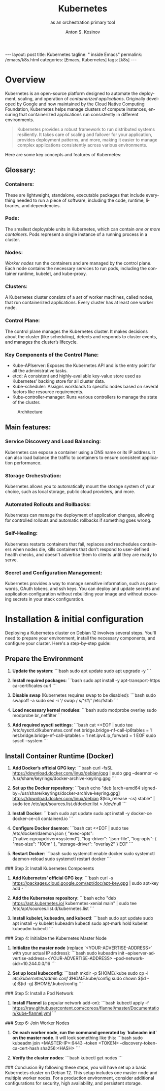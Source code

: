 #+BEGIN_EXPORT html
---
layout: post
title: Kubernetes
tagline: " inside Emacs"
permalink: /emacs/k8s.html
categories: [Emacs, Kubernetes]
tags: [k8s]
---
#+END_EXPORT

#+STARTUP: showall indent
#+AUTHOR:    Anton S. Kosinov
#+TITLE:     Kubernetes
#+SUBTITLE:  as an orchestration primary tool
#+EMAIL:     a.s.kosinov@gmail.com
#+LANGUAGE: en
#+OPTIONS: tags:nil num:nil \n:nil @:t ::t |:t ^:{} _:{} *:t
#+TOC: headlines 2

* Overview

Kubernetes is an open-source platform designed to automate the
deployment, scaling, and operation of /containerized
applications/. Originally developed by Google and now maintained by
the Cloud Native Computing Foundation, Kubernetes helps manage
clusters of compute instances, ensuring that containerized
applications run consistently in different environments.

#+begin_quote
Kubernetes provides a robust framework to run distributed systems
resiliently. It takes care of scaling and failover for your
application, provides deployment patterns, and more, making it easier
to manage complex applications consistently across various
environments.
#+end_quote

Here are some key concepts and features of Kubernetes:

** Glossary:

*** Containers:
These are lightweight, standalone, executable packages that include
everything needed to run a piece of software, including the code,
runtime, libraries, and dependencies.

*** Pods:
The smallest deployable units in Kubernetes, which can contain /one or
more containers/. Pods represent a single instance of a running
process in a cluster.

*** Nodes:
/Worker nodes/ run the containers and are managed by the control
plane. Each node contains the necessary services to run pods,
including the container runtime, kubelet, and kube-proxy.

*** Clusters:
A Kubernetes cluster consists of a /set/ of worker machines, called
nodes, that run containerized applications. Every cluster has at least
one worker node.


*** Control Plane:
The control plane manages the Kubernetes cluster. It makes decisions
about the cluster (like scheduling), detects and responds to cluster
events, and manages the cluster’s lifecycle.

*** Key Components of the Control Plane:
- Kube-APIserver: Exposes the Kubernetes API and is the entry
  point for all the administrative tasks.
- etcd: A consistent and highly-available key-value store used as
  Kubernetes' backing store for all cluster data.
- Kube-scheduler: Assigns workloads to specific nodes based on several
  factors like resource requirements.
- Kube-controller-manager: Runs various controllers to manage the
  state of the cluster.

#+CAPTION: Architecture
#+ATTR_HTML: :title The Architecture :align center
[[https://0--key.github.io/assets/img/k8s/k8s_arch_sample.png]]

** Main features:

*** Service Discovery and Load Balancing:
Kubernetes can expose a container using a DNS name or its IP
address. It can also load balance the traffic to containers to ensure
consistent application performance.

*** Storage Orchestration:
Kubernetes allows you to automatically mount the storage system of
your choice, such as local storage, public cloud providers, and more.

*** Automated Rollouts and Rollbacks:
Kubernetes can manage the deployment of application changes, allowing
for controlled rollouts and automatic rollbacks if something goes
wrong.

*** Self-Healing:
Kubernetes restarts containers that fail, replaces and reschedules
containers when nodes die, kills containers that don't respond to
user-defined health checks, and doesn't advertise them to clients
until they are ready to serve.

*** Secret and Configuration Management:
Kubernetes provides a way to manage sensitive information, such as
passwords, OAuth tokens, and ssh keys. You can deploy and update
secrets and application configuration without rebuilding your image
and without exposing secrets in your stack configuration.

* Installation & initial configuration

Deploying a Kubernetes cluster on Debian 12 involves several
steps. You'll need to prepare your environment, install the necessary
components, and configure your cluster. Here's a step-by-step guide:

** Prepare the Environment

1. **Update the system**:
   ```bash
   sudo apt update
   sudo apt upgrade -y
   ```

2. **Install required packages**:
   ```bash
   sudo apt install -y apt-transport-https ca-certificates curl
   ```

3. **Disable swap** (Kubernetes requires swap to be disabled):
   ```bash
   sudo swapoff -a
   sudo sed -i '/ swap / s/^/#/' /etc/fstab
   ```

4. **Load necessary kernel modules**:
   ```bash
   sudo modprobe overlay
   sudo modprobe br_netfilter
   ```

5. **Add required sysctl settings**:
   ```bash
   cat <<EOF | sudo tee /etc/sysctl.d/kubernetes.conf
   net.bridge.bridge-nf-call-ip6tables = 1
   net.bridge.bridge-nf-call-iptables = 1
   net.ipv4.ip_forward = 1
   EOF
   sudo sysctl --system
   ```

** Install Container Runtime (Docker)

1. **Add Docker’s official GPG key**:
   ```bash
   curl -fsSL https://download.docker.com/linux/debian/gpg | sudo gpg --dearmor -o /usr/share/keyrings/docker-archive-keyring.gpg
   ```

2. **Set up the Docker repository**:
   ```bash
   echo "deb [arch=amd64 signed-by=/usr/share/keyrings/docker-archive-keyring.gpg] https://download.docker.com/linux/debian $(lsb_release -cs) stable" | sudo tee /etc/apt/sources.list.d/docker.list > /dev/null
   ```

3. **Install Docker**:
   ```bash
   sudo apt update
   sudo apt install -y docker-ce docker-ce-cli containerd.io
   ```

4. **Configure Docker daemon**:
   ```bash
   cat <<EOF | sudo tee /etc/docker/daemon.json
   {
     "exec-opts": ["native.cgroupdriver=systemd"],
     "log-driver": "json-file",
     "log-opts": {
       "max-size": "100m"
     },
     "storage-driver": "overlay2"
   }
   EOF
   ```

5. **Restart Docker**:
   ```bash
   sudo systemctl enable docker
   sudo systemctl daemon-reload
   sudo systemctl restart docker
   ```

### Step 3: Install Kubernetes Components

1. **Add Kubernetes’ official GPG key**:
   ```bash
   curl -s https://packages.cloud.google.com/apt/doc/apt-key.gpg | sudo apt-key add -
   ```

2. **Add the Kubernetes repository**:
   ```bash
   echo "deb https://apt.kubernetes.io/ kubernetes-xenial main" | sudo tee /etc/apt/sources.list.d/kubernetes.list
   ```

3. **Install kubelet, kubeadm, and kubectl**:
   ```bash
   sudo apt update
   sudo apt install -y kubelet kubeadm kubectl
   sudo apt-mark hold kubelet kubeadm kubectl
   ```

### Step 4: Initialize the Kubernetes Master Node

1. **Initialize the master node** (replace `<YOUR-ADVERTISE-ADDRESS>` with your actual IP address):
   ```bash
   sudo kubeadm init --apiserver-advertise-address=<YOUR-ADVERTISE-ADDRESS> --pod-network-cidr=10.244.0.0/16
   ```

2. **Set up local kubeconfig**:
   ```bash
   mkdir -p $HOME/.kube
   sudo cp -i /etc/kubernetes/admin.conf $HOME/.kube/config
   sudo chown $(id -u):$(id -g) $HOME/.kube/config
   ```

### Step 5: Install a Pod Network

1. **Install Flannel** (a popular network add-on):
   ```bash
   kubectl apply -f https://raw.githubusercontent.com/coreos/flannel/master/Documentation/kube-flannel.yml
   ```

### Step 6: Join Worker Nodes

1. **On each worker node, run the command generated by `kubeadm init` on the master node**. It will look something like this:
   ```bash
   sudo kubeadm join <MASTER-IP>:6443 --token <TOKEN> --discovery-token-ca-cert-hash sha256:<HASH>
   ```

2. **Verify the cluster nodes**:
   ```bash
   kubectl get nodes
   ```

### Conclusion By following these steps, you will have set up a basic
Kubernetes cluster on Debian 12. This setup includes one master node
and multiple worker nodes. For a production environment, consider
additional configurations for security, high availability, and
persistent storage.
